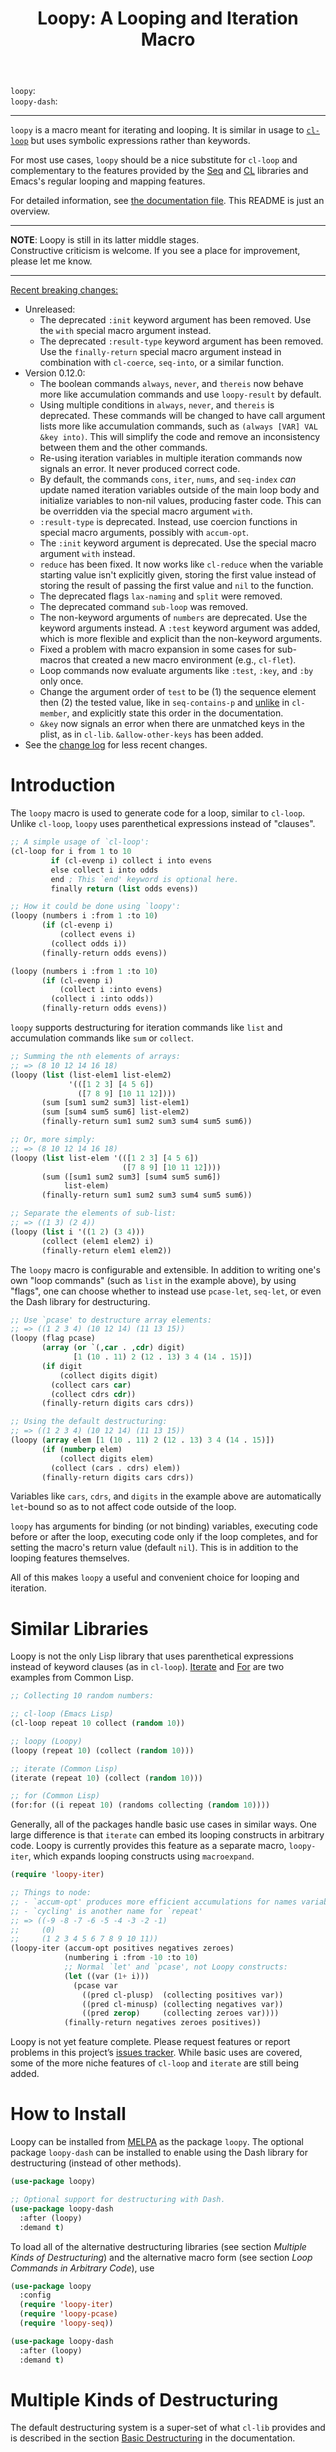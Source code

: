 #+title: Loopy: A Looping and Iteration Macro
# Make sure to export all headings as such.  Otherwise, some links to
# sub-headings won’t work.
#+options: H:6
# Some parsers require this option to export footnotes.
#+options: f:t

# MELPA Badges
=loopy=: [[https://melpa.org/#/loopy][file:https://melpa.org/packages/loopy-badge.svg]] \\
=loopy-dash=: [[https://melpa.org/#/loopy-dash][file:https://melpa.org/packages/loopy-dash-badge.svg]]

-----

~loopy~ is a macro meant for iterating and looping.  It is similar in usage to
[[https://www.gnu.org/software/emacs/manual/html_node/cl/Loop-Facility.html#Loop-Facility][~cl-loop~]] but uses symbolic expressions rather than keywords.

For most use cases, ~loopy~ should be a nice substitute for ~cl-loop~ and
complementary to the features provided by the [[https://www.gnu.org/software/emacs/manual/html_node/elisp/Sequences-Arrays-Vectors.html][Seq]] and [[https://www.gnu.org/software/emacs/manual/html_node/cl/index.html][CL]] libraries and Emacs's
regular looping and mapping features.

For detailed information, see [[file:doc/loopy-doc.org][the documentation file]].  This README is just an
overview.

-----
#+begin_center
*NOTE*: Loopy is still in its latter middle stages.\\
Constructive criticism is welcome.  If you see a place for improvement,
please let me know.
#+end_center
-----

 _Recent breaking changes:_
 - Unreleased:
   - The deprecated =:init= keyword argument has been removed.  Use the =with=
     special macro argument instead.
   - The deprecated =:result-type= keyword argument has been removed.  Use the
     =finally-return= special macro argument instead in combination with
     ~cl-coerce~, ~seq-into~, or a similar function.
 - Version 0.12.0:
   - The boolean commands =always=, =never=, and =thereis= now behave more like
     accumulation commands and use ~loopy-result~ by default.
   - Using multiple conditions in =always=, =never=, and =thereis= is
     deprecated.  These commands will be changed to have call argument lists
     more like accumulation commands, such as =(always [VAR] VAL &key into)=.
     This will simplify the code and remove an inconsistency between them and
     the other commands.
   - Re-using iteration variables in multiple iteration commands now signals
     an error.  It never produced correct code.
   - By default, the commands =cons=, =iter=, =nums=, and =seq-index=
     /can/ update named iteration variables outside of the main loop body
     and initialize variables to non-nil values, producing faster code.
     This can be overridden via the special macro argument =with=.
   - =:result-type= is deprecated.  Instead, use coercion functions in
     special macro arguments, possibly with =accum-opt=.
   - The =:init= keyword argument is deprecated.  Use the special macro argument
     =with= instead.
   - =reduce= has been fixed. It now works like ~cl-reduce~ when the variable
     starting value isn't explicitly given, storing the first value instead of
     storing the result of passing the first value and ~nil~ to the function.
   - The deprecated flags =lax-naming= and =split= were removed.
   - The deprecated command =sub-loop= was removed.
   - The non-keyword arguments of =numbers= are deprecated.  Use the keyword
     arguments instead.  A =:test= keyword argument was added, which is more
     flexible and explicit than the non-keyword arguments.
   - Fixed a problem with macro expansion in some cases for sub-macros
     that created a new macro environment (e.g., ~cl-flet~).
   - Loop commands now evaluate arguments like =:test=, =:key=, and =:by= only
     once.
   - Change the argument order of =test= to be (1) the sequence element then (2)
     the tested value, like in ~seq-contains-p~ and _unlike_ in ~cl-member~, and
     explicitly state this order in the documentation.
   - =&key= now signals an error when there are unmatched keys in the plist, as
     in =cl-lib=.  =&allow-other-keys= has been added.
 - See the [[https://github.com/okamsn/loopy/blob/master/CHANGELOG.md][change log]] for less recent changes.

# This auto-generated by toc-org.
* Table of Contents                                                :TOC:noexport:
- [[#introduction][Introduction]]
- [[#similar-libraries][Similar Libraries]]
- [[#how-to-install][How to Install]]
- [[#multiple-kinds-of-destructuring][Multiple Kinds of Destructuring]]
- [[#loop-commands-in-arbitrary-code][Loop Commands in Arbitrary Code]]
- [[#adding-custom-commands][Adding Custom Commands]]
- [[#comparing-to-cl-loop][Comparing to =cl-loop=]]
- [[#real-world-examples][Real-World Examples]]

* Introduction

The ~loopy~ macro is used to generate code for a loop, similar to ~cl-loop~.
Unlike ~cl-loop~, ~loopy~ uses parenthetical expressions instead of "clauses".

#+begin_src emacs-lisp
  ;; A simple usage of `cl-loop':
  (cl-loop for i from 1 to 10
           if (cl-evenp i) collect i into evens
           else collect i into odds
           end ; This `end' keyword is optional here.
           finally return (list odds evens))

  ;; How it could be done using `loopy':
  (loopy (numbers i :from 1 :to 10)
         (if (cl-evenp i)
             (collect evens i)
           (collect odds i))
         (finally-return odds evens))

  (loopy (numbers i :from 1 :to 10)
         (if (cl-evenp i)
             (collect i :into evens)
           (collect i :into odds))
         (finally-return odds evens))
#+end_src

~loopy~ supports destructuring for iteration commands like =list= and
accumulation commands like =sum= or =collect=.

#+begin_src emacs-lisp
  ;; Summing the nth elements of arrays:
  ;; => (8 10 12 14 16 18)
  (loopy (list (list-elem1 list-elem2)
               '(([1 2 3] [4 5 6])
                 ([7 8 9] [10 11 12])))
         (sum [sum1 sum2 sum3] list-elem1)
         (sum [sum4 sum5 sum6] list-elem2)
         (finally-return sum1 sum2 sum3 sum4 sum5 sum6))

  ;; Or, more simply:
  ;; => (8 10 12 14 16 18)
  (loopy (list list-elem '(([1 2 3] [4 5 6])
                           ([7 8 9] [10 11 12])))
         (sum ([sum1 sum2 sum3] [sum4 sum5 sum6])
              list-elem)
         (finally-return sum1 sum2 sum3 sum4 sum5 sum6))

  ;; Separate the elements of sub-list:
  ;; => ((1 3) (2 4))
  (loopy (list i '((1 2) (3 4)))
         (collect (elem1 elem2) i)
         (finally-return elem1 elem2))
#+end_src

The ~loopy~ macro is configurable and extensible.  In addition to writing one's
own "loop commands" (such as =list= in the example above), by using "flags", one
can choose whether to instead use ~pcase-let~, ~seq-let~, or even the Dash
library for destructuring.

#+begin_src emacs-lisp
  ;; Use `pcase' to destructure array elements:
  ;; => ((1 2 3 4) (10 12 14) (11 13 15))
  (loopy (flag pcase)
         (array (or `(,car . ,cdr) digit)
                [1 (10 . 11) 2 (12 . 13) 3 4 (14 . 15)])
         (if digit
             (collect digits digit)
           (collect cars car)
           (collect cdrs cdr))
         (finally-return digits cars cdrs))

  ;; Using the default destructuring:
  ;; => ((1 2 3 4) (10 12 14) (11 13 15))
  (loopy (array elem [1 (10 . 11) 2 (12 . 13) 3 4 (14 . 15)])
         (if (numberp elem)
             (collect digits elem)
           (collect (cars . cdrs) elem))
         (finally-return digits cars cdrs))
#+end_src

Variables like =cars=, =cdrs=, and =digits= in the example above are
automatically ~let~-bound so as to not affect code outside of the loop.

~loopy~ has arguments for binding (or not binding) variables, executing code
before or after the loop, executing code only if the loop completes, and for
setting the macro's return value (default ~nil~).  This is in addition to the
looping features themselves.

All of this makes ~loopy~ a useful and convenient choice for looping and
iteration.

* Similar Libraries

Loopy is not the only Lisp library that uses parenthetical expressions instead of
keyword clauses (as in ~cl-loop~).  [[https://common-lisp.net/project/iterate/][Iterate]] and [[https://github.com/Shinmera/for/][For]] are two examples from
Common Lisp.

#+begin_src emacs-lisp
  ;; Collecting 10 random numbers:

  ;; cl-loop (Emacs Lisp)
  (cl-loop repeat 10 collect (random 10))

  ;; loopy (Loopy)
  (loopy (repeat 10) (collect (random 10)))

  ;; iterate (Common Lisp)
  (iterate (repeat 10) (collect (random 10)))

  ;; for (Common Lisp)
  (for:for ((i repeat 10) (randoms collecting (random 10))))

#+end_src

Generally, all of the packages handle basic use cases in similar ways.  One
large difference is that ~iterate~ can embed its looping constructs in arbitrary
code.  Loopy is currently provides this feature as a separate macro,
~loopy-iter~, which expands looping constructs using ~macroexpand~.

#+begin_src emacs-lisp
  (require 'loopy-iter)

  ;; Things to node:
  ;; - `accum-opt' produces more efficient accumulations for names variables
  ;; - `cycling' is another name for `repeat'
  ;; => ((-9 -8 -7 -6 -5 -4 -3 -2 -1)
  ;;     (0)
  ;;     (1 2 3 4 5 6 7 8 9 10 11))
  (loopy-iter (accum-opt positives negatives zeroes)
              (numbering i :from -10 :to 10)
              ;; Normal `let' and `pcase', not Loopy constructs:
              (let ((var (1+ i)))
                (pcase var
                  ((pred cl-plusp)  (collecting positives var))
                  ((pred cl-minusp) (collecting negatives var))
                  ((pred zerop)     (collecting zeroes var))))
              (finally-return negatives zeroes positives))
#+end_src

Loopy is not yet feature complete.  Please request features or report problems
in this project’s [[https://github.com/okamsn/loopy/issues][issues tracker]].  While basic uses are covered, some of the
more niche features of ~cl-loop~ and ~iterate~ are still being added.

* How to Install

Loopy can be installed from [[https://melpa.org/#/loopy][MELPA]] as the package =loopy=.  The optional package
=loopy-dash= can be installed to enable using the Dash library for destructuring
(instead of other methods).

#+begin_src emacs-lisp
  (use-package loopy)

  ;; Optional support for destructuring with Dash.
  (use-package loopy-dash
    :after (loopy)
    :demand t)
#+end_src

To load all of the alternative destructuring libraries (see section [[*Multiple Kinds of Destructuring][Multiple
Kinds of Destructuring]]) and the alternative macro form (see section [[*Loop Commands in Arbitrary Code][Loop
Commands in Arbitrary Code]]), use

#+begin_src emacs-lisp
  (use-package loopy
    :config
    (require 'loopy-iter)
    (require 'loopy-pcase)
    (require 'loopy-seq))

  (use-package loopy-dash
    :after (loopy)
    :demand t)
#+end_src

* Multiple Kinds of Destructuring

The default destructuring system is a super-set of what =cl-lib= provides
and is described in the section [[https://github.com/okamsn/loopy/blob/master/doc/loopy-doc.org#basic-destructuring][Basic Destructuring]] in the documentation.

In addition to the built-in destructuring style, ~loopy~ can optionally use
destructuring provided by ~pcase-let~, ~seq-let~, the =dash= library.  This
provides greater flexibility and allows you to use destructuring patterns that
you're already familiar with.

These features can be enabled with "flags", described in the section [[https://github.com/okamsn/loopy/blob/master/doc/loopy-doc.org#using-flags][Using Flags]]
in the documentation.

Here are a few examples that demonstrate how ~loopy~ can use destructuring with
accumulation commands.

#+begin_src emacs-lisp
  (require 'loopy-dash)
  ;; => (((1 (2 3)) (4 (5 6))) ; whole
  ;;     (1 4)                 ; i
  ;;     (3 6))                ; k
  (loopy (flag dash)
         (list elem '((1 (2 3)) (4 (5 6))))
         (collect (whole &as i (_ k)) elem)
         (finally-return whole i k))

  ;; = > ((3 5) (4 6))
  (loopy (flag dash)
         (list (&plist :a a  :b b)
               '((:a 3  :b 4 :c 7) (:g 8 :a 5 :b 6)))
         (collect a-vals a)
         (collect b-vals b)
         (finally-return a-vals b-vals))

  (require 'loopy-pcase)
  ;; => ((1 4) (3 6))
  (loopy (flag pcase)
         (list elem '((1 (2 3)) (4 (5 6))))
         (collect `(,a (,_ ,b)) elem)
         (finally-return a b))

  ;; => ((1 6) (3 8) ([4 5] [9 10]))
  (require 'loopy-seq)
  (loopy (flag seq)
         (list elem '([1 2 3 4 5] [6 7 8 9 10]))
         (collect [a _ b &rest c] elem)
         (finally-return a b c))
#+end_src

For more on how =dash= does destructuring, see their documentation on the [[https://github.com/magnars/dash.el#-let-varlist-rest-body][-let]]
expression.

* Loop Commands in Arbitrary Code

The macro ~loopy-iter~ can be used to embed loop commands in arbitrary code.  It
is similar in use to Common Lisp's Iterate macro, but it is not a port of
Iterate to Emacs Lisp.

#+begin_src emacs-lisp
  (require 'loopy-iter)

  ;; => ((1 2 3) (-3 -2 -1) (0))
  (loopy-iter (accum-opt positives negatives other)
              (numbering i :from -3 :to 3)
              (pcase i
                ((pred cl-plusp)  (collecting positives i))
                ((pred cl-minusp) (collecting negatives i))
                (_                (collecting other i)))
              (finally-return positives negatives other))

  ;; => 6
  (loopy-iter (listing elem '(1 2 3))
              (funcall #'(lambda (x) (summing x))
                       elem))
#+end_src

For more on this, [[https://github.com/okamsn/loopy/blob/master/doc/loopy-doc.org#the-loopy-iter-macro][see the documentation]].

* Adding Custom Commands
:PROPERTIES:
:CUSTOM_ID: adding-custom-commands
:END:

It is easy to create custom commands for Loopy.  To see how, see the section
[[https://github.com/okamsn/loopy/blob/master/doc/loopy-doc.org#custom-commands][Custom Commands]] in the documentation.

* Comparing to =cl-loop=
:PROPERTIES:
:CUSTOM_ID: how-does-it-compare-to-other-approaches
:END:

See the documentation page [[https://github.com/okamsn/loopy/blob/master/doc/loopy-doc.org#comparing-to-cl-loop][Comparing to ~cl-loop~]].  See also the wiki page [[https://github.com/okamsn/loopy/wiki/speed-comparisons][Speed
Comparisons]].


* Real-World Examples

See the wiki page [[https://github.com/okamsn/loopy/wiki/Examples][Examples]].

# Local Variables:
# org-link-file-path-type: relative
# org-adapt-indentation: nil
# End:
